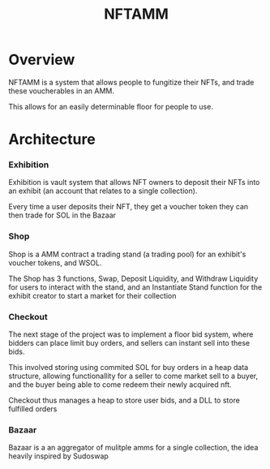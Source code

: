 #+title: NFTAMM
* Overview
NFTAMM is a system that allows people to fungitize their NFTs, and trade these voucherables in an AMM.

This allows for an easily determinable floor for people to use.
* Architecture
*** Exhibition
Exhibition is vault system that allows NFT owners to deposit their NFTs into an exhibit (an account that relates to a single collection).

Every time a user deposits their NFT, they get a voucher token they can then trade for SOL in the Bazaar
*** Shop
Shop is a AMM contract a trading stand (a trading pool) for an exhibit's voucher tokens, and WSOL.

The Shop has 3 functions, Swap, Deposit Liquidity, and Withdraw Liquidity for users to interact with the stand, and an Instantiate Stand function for the exhibit creator to start a market for their collection
*** Checkout
The next stage of the project was to implement a floor bid system, where bidders can place limit buy orders, and sellers can instant sell into these bids.

This involved storing using commited SOL for buy orders in a heap data structure, allowing functionallity for a seller to come market sell to a buyer, and the buyer being able to come redeem their newly acquired nft.

Checkout thus manages a heap to store user bids, and a DLL to store fulfilled orders
*** Bazaar
Bazaar is a an aggregator of mulitple amms for a single collection, the idea heavily inspired by Sudoswap
